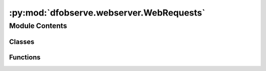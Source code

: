 :py:mod:`dfobserve.webserver.WebRequests`
=========================================

.. py:module:: dfobserve.webserver.WebRequests

.. autoapi-nested-parse::

   Functions for Using the Webserver to interact with the instrument.



Module Contents
---------------

Classes
~~~~~~~

.. autoapisummary::

   dfobserve.webserver.WebRequests.Status
   dfobserve.webserver.WebRequests.WebRequestSummary
   dfobserve.webserver.WebRequests.APIResponse
   dfobserve.webserver.WebRequests.WrapDF



Functions
~~~~~~~~~

.. autoapisummary::

   dfobserve.webserver.WebRequests.NewSendCommand
   dfobserve.webserver.WebRequests.SendCommand
   dfobserve.webserver.WebRequests.SendWebRequestNB
   dfobserve.webserver.WebRequests.ParseResponse



.. py:function:: NewSendCommand(command: str, ip: str, port=3000, params: dict = {}, timeout=(5, 5))


.. py:class:: Status(unit)

   .. py:method:: __repr__(self)

      Return repr(self).


   .. py:method:: __str__(self)

      Return str(self).


   .. py:method:: construct_dataframes(self)



.. py:function:: SendCommand(command: str, ip: str, timeout_seconds: int = 10, name: str = None, verbose: bool = False)


.. py:function:: SendWebRequestNB(command: str = None, which: str = 'all', skip: list = [], ha_command: str = None, oiii_command: str = None, ha_off_command: str = None, oiii_off_command: str = None, OH_command: str = None, OH_off_command: str = None, all_flathaving_command: str = None, verbose: bool = True, wait_for_response: bool = True, timeout_global: int = 120, timeout_seconds: int = 10, dryrun=False, hardware_config_file=None, **kwargs)

   Send a webrequest to the array but divy up commands by type if requested.
   No required inputs, but if it is run with no inputs, a webrequest will not be sent.

   :param command: command to broadcast to units. This option acts in concert with the `which` keyword argument,
                   which determines where the command will be sent. If further separate commands are needed, use
                   the individually coded keywords. (Default: None)
   :type command: str, optional
   :param which:
                 which units to broadcast the `command` to. Options include
                     `'all'`: send to all lenses. (for example, make all lenses take a 0 second exposure)

                     `'science'`: send to the H-alpha and OIII lenses only. All others will idle.

                     `'science offs'`: send to the offs for H-alpha and OIII only.

                     `'OH'`: send command to the OH on and OH off units
                     `'halpha'`: send to halpha units only
                     `'oiii'`: send to the OIII units only
                 Note that the supplication of any of the more specific keyword args (e.g., `OH_command`) will
                 overwrite the command being sent when this option is used. (Default: 'all')
   :type which: str, optional
   :param skip: any units to skip when sending this command (e.g., those that are down). Should be list of str like 'Dragonfly301'
   :type skip: list, default: []
   :param ha_command: command to send only to the Halpha units. (Default: None)
   :type ha_command: str, optional
   :param oiii_command: command to send only to the OIII units. (Default: None)
   :type oiii_command: str, optional
   :param ha_off_command: command to send only to the offband units of Halpha. (Default: None)
   :type ha_off_command: str, optional
   :param oiii_off_command: command to send only to the offband units of OIII. (Default: None)
   :type oiii_off_command: str, optional
   :param OH_command: command to send only to the OH skyline monitoring units. (Default: None)
   :type OH_command: str, optional
   :param OH_off_command: command to send only to the OH skyline off band units. (Default: None)
   :type OH_off_command: str, optional
   :param all_flathaving_command: command to send to all units with a flip flat attached. (Default: None)
   :type all_flathaving_command: str, optional
   :param verbose: print out info along the way. (Default: True)
   :type verbose: bool, default: True
   :param wait_for_response: wait for all machines to send a response before returning (until timeout). (Default: True)
   :type wait_for_response: bool, default: True
   :param timeout_global: time in seconds to wait while pending machines finish tasks before exiting. (Default: 120)
   :type timeout_global: int, default: 120
   :param timeout_seconds: time in seconds after which to close the connection and mark a machine as failed. (Default: 10)
   :type timeout_seconds: int, default: 10
   :param dryrun: don't execute the command, but show what commands will be sent to which IP addresses. (Default: False)
   :type dryrun: bool, default: False

   :returns: **result_df or WebRequestSummary** -- dataframe (or wrapped version) containing the webrequest results.
   :rtype: pandas.DataFrame


.. py:class:: WebRequestSummary(webrequest_df: pandas.DataFrame)

   .. py:method:: get_response_by_ip(self, ip: str)

      Obtain the APIResponse object for a given unit

      :param ip: IP address of the unit
      :type ip: str


   .. py:method:: get_response_by_name(self, name: str)

      Obtain the APIResponse object for a given unit

      :param ip: IP address of the unit
      :type ip: str


   .. py:method:: __str__(self)

      Return str(self).


   .. py:method:: __repr__(self)

      Return repr(self).



.. py:class:: APIResponse(response_dict)

   .. py:method:: __repr__(self)

      Return repr(self).


   .. py:method:: __str__(self)

      Return str(self).


   .. py:method:: info(self, verbose=False)

      Prints the accessible fields (attributes) of the object.

      :param verbose: show just the field names, or also all the values
      :type verbose: bool, default: False


   .. py:method:: construct_dataframes(self)

      Constructs individual DataFrames for each main field in the status response, and wrap them.



.. py:function:: ParseResponse(response, return_type='dict')

   Parses the byte-string response from the webserver into either a dictionary or an API object.

   :param response: response from the webserver (generally a status)
   :type response: byte
   :param return type: type of object to return. Options are 'dict' or 'API'.
   :type return type: str, default: 'dict'


.. py:class:: WrapDF(df)

   Dataframe wrapper that provides a 'get' method.

   .. py:method:: __repr__(self)

      Return repr(self).


   .. py:method:: __str__(self)

      Return str(self).


   .. py:method:: get(self, field)

      Get the value of an associated field. Wrapper for a loc type command.

      :param field: name of the field to get value for.
      :type field: str



